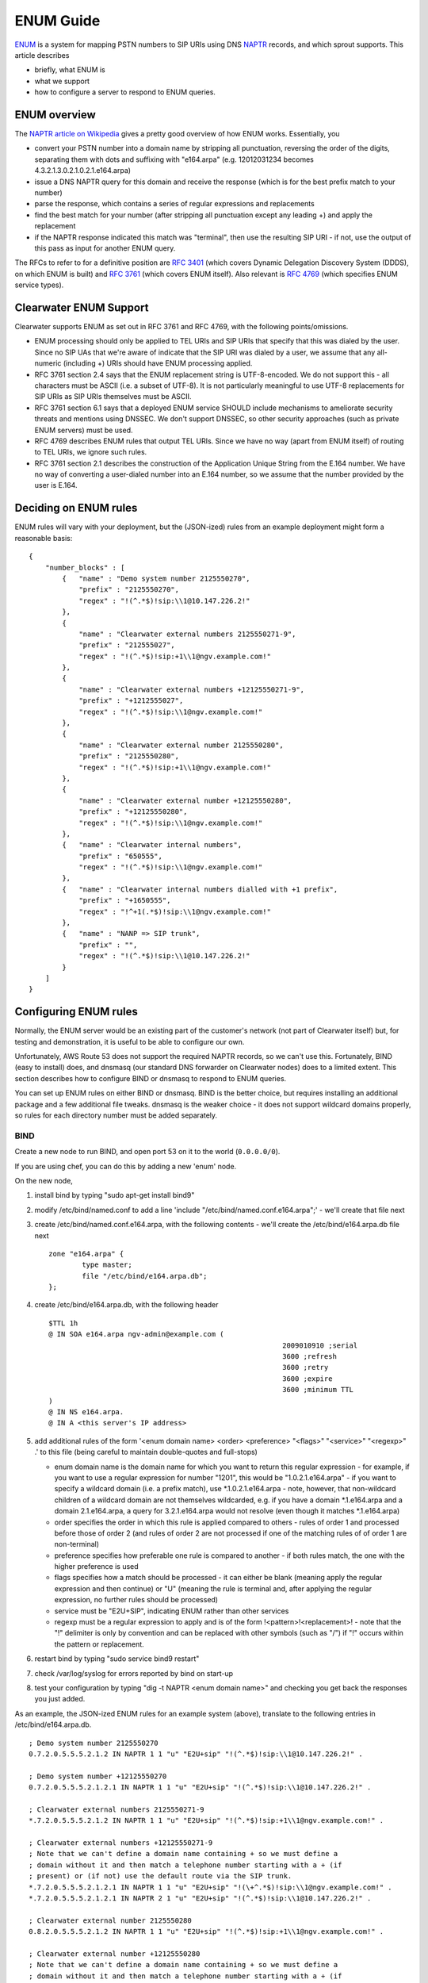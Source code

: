 ENUM Guide
==========

`ENUM <http://tools.ietf.org/rfc/rfc6116.txt>`__ is a system for mapping
PSTN numbers to SIP URIs using DNS
`NAPTR <http://en.wikipedia.org/wiki/NAPTR_record>`__ records, and which
sprout supports. This article describes

-  briefly, what ENUM is
-  what we support
-  how to configure a server to respond to ENUM queries.

ENUM overview
-------------

The `NAPTR article on
Wikipedia <http://en.wikipedia.org/wiki/NAPTR_record#Example>`__ gives a
pretty good overview of how ENUM works. Essentially, you

-  convert your PSTN number into a domain name by stripping all
   punctuation, reversing the order of the digits, separating them with
   dots and suffixing with "e164.arpa" (e.g. 12012031234 becomes
   4.3.2.1.3.0.2.1.0.2.1.e164.arpa)
-  issue a DNS NAPTR query for this domain and receive the response
   (which is for the best prefix match to your number)
-  parse the response, which contains a series of regular expressions
   and replacements
-  find the best match for your number (after stripping all punctuation
   except any leading +) and apply the replacement
-  if the NAPTR response indicated this match was "terminal", then use
   the resulting SIP URI - if not, use the output of this pass as input
   for another ENUM query.

The RFCs to refer to for a definitive position are `RFC
3401 <http://www.ietf.org/rfc/rfc3401>`__ (which covers Dynamic
Delegation Discovery System (DDDS), on which ENUM is built) and `RFC
3761 <http://www.ietf.org/rfc/rfc3761>`__ (which covers ENUM itself).
Also relevant is `RFC 4769 <http://www.ietf.org/rfc/rfc4769>`__ (which
specifies ENUM service types).

Clearwater ENUM Support
-----------------------

Clearwater supports ENUM as set out in RFC 3761 and RFC 4769, with the
following points/omissions.

-  ENUM processing should only be applied to TEL URIs and SIP URIs that
   specify that this was dialed by the user. Since no SIP UAs that we're
   aware of indicate that the SIP URI was dialed by a user, we assume
   that any all-numeric (including +) URIs should have ENUM processing
   applied.
-  RFC 3761 section 2.4 says that the ENUM replacement string is
   UTF-8-encoded. We do not support this - all characters must be ASCII
   (i.e. a subset of UTF-8). It is not particularly meaningful to use
   UTF-8 replacements for SIP URIs as SIP URIs themselves must be ASCII.
-  RFC 3761 section 6.1 says that a deployed ENUM service SHOULD include
   mechanisms to ameliorate security threats and mentions using DNSSEC.
   We don't support DNSSEC, so other security approaches (such as
   private ENUM servers) must be used.
-  RFC 4769 describes ENUM rules that output TEL URIs. Since we have no
   way (apart from ENUM itself) of routing to TEL URIs, we ignore such
   rules.
-  RFC 3761 section 2.1 describes the construction of the Application
   Unique String from the E.164 number. We have no way of converting a
   user-dialed number into an E.164 number, so we assume that the number
   provided by the user is E.164.

Deciding on ENUM rules
----------------------

ENUM rules will vary with your deployment, but the (JSON-ized) rules
from an example deployment might form a reasonable basis:

::

    {
        "number_blocks" : [
            {   "name" : "Demo system number 2125550270",
                "prefix" : "2125550270",
                "regex" : "!(^.*$)!sip:\\1@10.147.226.2!"
            },
            {
                "name" : "Clearwater external numbers 2125550271-9",
                "prefix" : "212555027",
                "regex" : "!(^.*$)!sip:+1\\1@ngv.example.com!"
            },
            {
                "name" : "Clearwater external numbers +12125550271-9",
                "prefix" : "+1212555027",
                "regex" : "!(^.*$)!sip:\\1@ngv.example.com!"
            },
            {
                "name" : "Clearwater external number 2125550280",
                "prefix" : "2125550280",
                "regex" : "!(^.*$)!sip:+1\\1@ngv.example.com!"
            },
            {
                "name" : "Clearwater external number +12125550280",
                "prefix" : "+12125550280",
                "regex" : "!(^.*$)!sip:\\1@ngv.example.com!"
            },
            {   "name" : "Clearwater internal numbers",
                "prefix" : "650555",
                "regex" : "!(^.*$)!sip:\\1@ngv.example.com!"
            },
            {   "name" : "Clearwater internal numbers dialled with +1 prefix",
                "prefix" : "+1650555",
                "regex" : "!^+1(.*$)!sip:\\1@ngv.example.com!"
            },
            {   "name" : "NANP => SIP trunk",
                "prefix" : "",
                "regex" : "!(^.*$)!sip:\\1@10.147.226.2!"
            }
        ]
    }

Configuring ENUM rules
----------------------

Normally, the ENUM server would be an existing part of the customer's
network (not part of Clearwater itself) but, for testing and
demonstration, it is useful to be able to configure our own.

Unfortunately, AWS Route 53 does not support the required NAPTR records,
so we can't use this. Fortunately, BIND (easy to install) does, and
dnsmasq (our standard DNS forwarder on Clearwater nodes) does to a
limited extent. This section describes how to configure BIND or dnsmasq
to respond to ENUM queries.

You can set up ENUM rules on either BIND or dnsmasq. BIND is the better
choice, but requires installing an additional package and a few
additional file tweaks. dnsmasq is the weaker choice - it does not
support wildcard domains properly, so rules for each directory number
must be added separately.

BIND
~~~~

Create a new node to run BIND, and open port 53 on it to the world
(``0.0.0.0/0``).

If you are using chef, you can do this by adding a new 'enum' node.

On the new node,

1. install bind by typing "sudo apt-get install bind9"
2. modify /etc/bind/named.conf to add a line 'include
   "/etc/bind/named.conf.e164.arpa";' - we'll create that file next
3. create /etc/bind/named.conf.e164.arpa, with the following contents -
   we'll create the /etc/bind/e164.arpa.db file next

   ::

       zone "e164.arpa" {
               type master;
               file "/etc/bind/e164.arpa.db";
       };

4. create /etc/bind/e164.arpa.db, with the following header

   ::

       $TTL 1h
       @ IN SOA e164.arpa ngv-admin@example.com (
                                                               2009010910 ;serial
                                                               3600 ;refresh
                                                               3600 ;retry
                                                               3600 ;expire
                                                               3600 ;minimum TTL
       )
       @ IN NS e164.arpa.
       @ IN A <this server's IP address>

5. add additional rules of the form '<enum domain name> <order>
   <preference> "<flags>" "<service>" "<regexp>" .' to this file (being
   careful to maintain double-quotes and full-stops)

   -  enum domain name is the domain name for which you want to return
      this regular expression - for example, if you want to use a
      regular expression for number "1201", this would be
      "1.0.2.1.e164.arpa" - if you want to specify a wildcard domain
      (i.e. a prefix match), use \*.1.0.2.1.e164.arpa - note, however,
      that non-wildcard children of a wildcard domain are not themselves
      wildcarded, e.g. if you have a domain \*.1.e164.arpa and a domain
      2.1.e164.arpa, a query for 3.2.1.e164.arpa would not resolve (even
      though it matches \*.1.e164.arpa)
   -  order specifies the order in which this rule is applied compared
      to others - rules of order 1 and processed before those of order 2
      (and rules of order 2 are not processed if one of the matching
      rules of of order 1 are non-terminal)
   -  preference specifies how preferable one rule is compared to
      another - if both rules match, the one with the higher preference
      is used
   -  flags specifies how a match should be processed - it can either be
      blank (meaning apply the regular expression and then continue) or
      "U" (meaning the rule is terminal and, after applying the regular
      expression, no further rules should be processed)
   -  service must be "E2U+SIP", indicating ENUM rather than other
      services
   -  regexp must be a regular expression to apply and is of the form
      !<pattern>!<replacement>! - note that the "!" delimiter is only by
      convention and can be replaced with other symbols (such as "/") if
      "!" occurs within the pattern or replacement.

6. restart bind by typing "sudo service bind9 restart"
7. check /var/log/syslog for errors reported by bind on start-up
8. test your configuration by typing "dig -t NAPTR <enum domain name>"
   and checking you get back the responses you just added.

As an example, the JSON-ized ENUM rules for an example system (above),
translate to the following entries in /etc/bind/e164.arpa.db.

::

    ; Demo system number 2125550270
    0.7.2.0.5.5.5.2.1.2 IN NAPTR 1 1 "u" "E2U+sip" "!(^.*$)!sip:\\1@10.147.226.2!" .

    ; Demo system number +12125550270
    0.7.2.0.5.5.5.2.1.2.1 IN NAPTR 1 1 "u" "E2U+sip" "!(^.*$)!sip:\\1@10.147.226.2!" .

    ; Clearwater external numbers 2125550271-9
    *.7.2.0.5.5.5.2.1.2 IN NAPTR 1 1 "u" "E2U+sip" "!(^.*$)!sip:+1\\1@ngv.example.com!" .

    ; Clearwater external numbers +12125550271-9
    ; Note that we can't define a domain name containing + so we must define a
    ; domain without it and then match a telephone number starting with a + (if
    ; present) or (if not) use the default route via the SIP trunk.
    *.7.2.0.5.5.5.2.1.2.1 IN NAPTR 1 1 "u" "E2U+sip" "!(\+^.*$)!sip:\\1@ngv.example.com!" .
    *.7.2.0.5.5.5.2.1.2.1 IN NAPTR 2 1 "u" "E2U+sip" "!(^.*$)!sip:\\1@10.147.226.2!" .

    ; Clearwater external number 2125550280
    0.8.2.0.5.5.5.2.1.2 IN NAPTR 1 1 "u" "E2U+sip" "!(^.*$)!sip:+1\\1@ngv.example.com!" .

    ; Clearwater external number +12125550280
    ; Note that we can't define a domain name containing + so we must define a
    ; domain without it and then match a telephone number starting with a + (if
    ; present) or (if not) use the default route via the SIP trunk.
    0.8.2.0.5.5.5.2.1.2.1 IN NAPTR 1 1 "u" "E2U+sip" "!(\+^.*$)!sip:\\1@ngv.example.com!" .
    0.8.2.0.5.5.5.2.1.2.1 IN NAPTR 2 1 "u" "E2U+sip" "!(^.*$)!sip:\\1@10.147.226.2!" .

    ; Clearwater internal numbers
    *.5.5.5.0.5.6 IN NAPTR 1 1 "u" "E2U+sip" "!(^.*$)!sip:\\1@ngv.example.com!" .

    ; Clearwater internal numbers dialled with +1 prefix
    ; Note that we can't define a domain name containing + so we must define a
    ; domain without it and then match a telephone number starting with a + (if
    ; present) or (if not) use the default route via the SIP trunk.
    *.5.5.5.0.5.6.1 IN NAPTR 1 1 "u" "E2U+sip" "!^\+1(.*$)!sip:\\1@ngv.example.com!" .
    *.5.5.5.0.5.6.1 IN NAPTR 2 1 "u" "E2U+sip" "!(^.*$)!sip:\\1@10.147.226.2!" .

    ; NANP => SIP trunk.
    * IN NAPTR 1 1 "u" "E2U+sip" "!(^.*$)!sip:\\1@10.147.226.2!" .
    2 IN NAPTR 1 1 "u" "E2U+sip" "!(^.*$)!sip:\\1@10.147.226.2!" .
    *.2 IN NAPTR 1 1 "u" "E2U+sip" "!(^.*$)!sip:\\1@10.147.226.2!" .
    1.2 IN NAPTR 1 1 "u" "E2U+sip" "!(^.*$)!sip:\\1@10.147.226.2!" .
    *.1.2 IN NAPTR 1 1 "u" "E2U+sip" "!(^.*$)!sip:\\1@10.147.226.2!" .
    2.1.2 IN NAPTR 1 1 "u" "E2U+sip" "!(^.*$)!sip:\\1@10.147.226.2!" .
    *.2.1.2 IN NAPTR 1 1 "u" "E2U+sip" "!(^.*$)!sip:\\1@10.147.226.2!" .
    5.2.1.2 IN NAPTR 1 1 "u" "E2U+sip" "!(^.*$)!sip:\\1@10.147.226.2!" .
    *.5.2.1.2 IN NAPTR 1 1 "u" "E2U+sip" "!(^.*$)!sip:\\1@10.147.226.2!" .
    5.5.2.1.2 IN NAPTR 1 1 "u" "E2U+sip" "!(^.*$)!sip:\\1@10.147.226.2!" .
    *.5.5.2.1.2 IN NAPTR 1 1 "u" "E2U+sip" "!(^.*$)!sip:\\1@10.147.226.2!" .
    5.5.5.2.1.2 IN NAPTR 1 1 "u" "E2U+sip" "!(^.*$)!sip:\\1@10.147.226.2!" .
    *.5.5.5.2.1.2 IN NAPTR 1 1 "u" "E2U+sip" "!(^.*$)!sip:\\1@10.147.226.2!" .
    0.5.5.5.2.1.2 IN NAPTR 1 1 "u" "E2U+sip" "!(^.*$)!sip:\\1@10.147.226.2!" .
    *.0.5.5.5.2.1.2 IN NAPTR 1 1 "u" "E2U+sip" "!(^.*$)!sip:\\1@10.147.226.2!" .
    2.0.5.5.5.2.1.2 IN NAPTR 1 1 "u" "E2U+sip" "!(^.*$)!sip:\\1@10.147.226.2!" .
    *.2.0.5.5.5.2.1.2 IN NAPTR 1 1 "u" "E2U+sip" "!(^.*$)!sip:\\1@10.147.226.2!" .
    7.2.0.5.5.5.2.1.2 IN NAPTR 1 1 "u" "E2U+sip" "!(^.*$)!sip:\\1@10.147.226.2!" .
    1 IN NAPTR 1 1 "u" "E2U+sip" "!(^.*$)!sip:\\1@10.147.226.2!" .
    *.1 IN NAPTR 1 1 "u" "E2U+sip" "!(^.*$)!sip:\\1@10.147.226.2!" .
    2.1 IN NAPTR 1 1 "u" "E2U+sip" "!(^.*$)!sip:\\1@10.147.226.2!" .
    *.2.1 IN NAPTR 1 1 "u" "E2U+sip" "!(^.*$)!sip:\\1@10.147.226.2!" .
    1.2.1 IN NAPTR 1 1 "u" "E2U+sip" "!(^.*$)!sip:\\1@10.147.226.2!" .
    *.1.2.1 IN NAPTR 1 1 "u" "E2U+sip" "!(^.*$)!sip:\\1@10.147.226.2!" .
    2.1.2.1 IN NAPTR 1 1 "u" "E2U+sip" "!(^.*$)!sip:\\1@10.147.226.2!" .
    *.2.1.2.1 IN NAPTR 1 1 "u" "E2U+sip" "!(^.*$)!sip:\\1@10.147.226.2!" .
    5.2.1.2.1 IN NAPTR 1 1 "u" "E2U+sip" "!(^.*$)!sip:\\1@10.147.226.2!" .
    *.5.2.1.2.1 IN NAPTR 1 1 "u" "E2U+sip" "!(^.*$)!sip:\\1@10.147.226.2!" .
    5.5.2.1.2.1 IN NAPTR 1 1 "u" "E2U+sip" "!(^.*$)!sip:\\1@10.147.226.2!" .
    *.5.5.2.1.2.1 IN NAPTR 1 1 "u" "E2U+sip" "!(^.*$)!sip:\\1@10.147.226.2!" .
    5.5.5.2.1.2.1 IN NAPTR 1 1 "u" "E2U+sip" "!(^.*$)!sip:\\1@10.147.226.2!" .
    *.5.5.5.2.1.2.1 IN NAPTR 1 1 "u" "E2U+sip" "!(^.*$)!sip:\\1@10.147.226.2!" .
    0.5.5.5.2.1.2.1 IN NAPTR 1 1 "u" "E2U+sip" "!(^.*$)!sip:\\1@10.147.226.2!" .
    *.0.5.5.5.2.1.2.1 IN NAPTR 1 1 "u" "E2U+sip" "!(^.*$)!sip:\\1@10.147.226.2!" .
    2.0.5.5.5.2.1.2.1 IN NAPTR 1 1 "u" "E2U+sip" "!(^.*$)!sip:\\1@10.147.226.2!" .
    *.2.0.5.5.5.2.1.2.1 IN NAPTR 1 1 "u" "E2U+sip" "!(^.*$)!sip:\\1@10.147.226.2!" .
    7.2.0.5.5.5.2.1.2.1 IN NAPTR 1 1 "u" "E2U+sip" "!(^.*$)!sip:\\1@10.147.226.2!" .
    8.2.0.5.5.5.2.1.2 IN NAPTR 1 1 "u" "E2U+sip" "!(^.*$)!sip:\\1@10.147.226.2!" .
    *.8.2.0.5.5.5.2.1.2 IN NAPTR 1 1 "u" "E2U+sip" "!(^.*$)!sip:\\1@10.147.226.2!" .
    8.2.0.5.5.5.2.1.2.1 IN NAPTR 1 1 "u" "E2U+sip" "!(^.*$)!sip:\\1@10.147.226.2!" .
    *.8.2.0.5.5.5.2.1.2.1 IN NAPTR 1 1 "u" "E2U+sip" "!(^.*$)!sip:\\1@10.147.226.2!" .
    *.0.8.2.0.5.5.5.2.1.2.1 IN NAPTR 1 1 "u" "E2U+sip" "!(^.*$)!sip:\\1@10.147.226.2!" .
    6 IN NAPTR 1 1 "u" "E2U+sip" "!(^.*$)!sip:\\1@10.147.226.2!" .
    *.6 IN NAPTR 1 1 "u" "E2U+sip" "!(^.*$)!sip:\\1@10.147.226.2!" .
    5.6 IN NAPTR 1 1 "u" "E2U+sip" "!(^.*$)!sip:\\1@10.147.226.2!" .
    *.5.6 IN NAPTR 1 1 "u" "E2U+sip" "!(^.*$)!sip:\\1@10.147.226.2!" .
    5.0.5.6 IN NAPTR 1 1 "u" "E2U+sip" "!(^.*$)!sip:\\1@10.147.226.2!" .
    *.5.0.5.6 IN NAPTR 1 1 "u" "E2U+sip" "!(^.*$)!sip:\\1@10.147.226.2!" .
    5.5.0.5.6 IN NAPTR 1 1 "u" "E2U+sip" "!(^.*$)!sip:\\1@10.147.226.2!" .
    *.5.5.0.5.6 IN NAPTR 1 1 "u" "E2U+sip" "!(^.*$)!sip:\\1@10.147.226.2!" .
    5.5.5.0.5.6 IN NAPTR 1 1 "u" "E2U+sip" "!(^.*$)!sip:\\1@10.147.226.2!" .

dnsmasq
~~~~~~~

Before configuring dnsmasq, you need to find a suitable host.

-  For a deployment with only one sprout node you should just be able to
   use the sprout node itself.
-  For deployments with more than one sprout node, you'll need to either
   create a new node or pick one of your sprout nodes (bearing in mind
   that it will become a single point-of-failure) and then configure
   dnsmasq on all sprouts to query this server for enum lookups by
   creating an "/etc/dnsmasq.d/enum-forwarding" file containing a single
   line of the form "server=/e164.arpa/<DNS IP address/" and then
   restarting dnsmasq with "sudo service dnsmasq restart". Note that
   you'll also need to open UDP port 53 (DNS) to this server in the
   security group.

On the host you've chosen,

1. ensure dnsmasq is installed (it is standard on all Clearwater nodes)
   by typing "sudo apt-get install dnsmasq"
2. create an "/etc/dnsmasq.d/enum" file containing lines of the form
   "naptr-record=<enum domain
   name>,<order>,<preference>,<flags>,<service>,<regexp>" where

   -  enum domain name is the domain name for which you want to return
      this regular expression - for example, if you want to use a
      regular expression for number "1201", this would be
      "1.0.2.1.e164.arpa"
   -  order specifies the order in which this rule is applied compared
      to others - rules of order 1 and processed before those of order 2
      (and rules of order 2 are not processed if one of the matching
      rules of of order 1 are non-terminal)
   -  preference specifies how preferable one rule is compared to
      another - if both rules match, the one with the higher preference
      is used
   -  flags specifies how a match should be processed - it can either be
      blank (meaning apply the regular expression and then continue) or
      "U" (meaning the rule is terminal and, after applying the regular
      expression, no further rules should be processed)
   -  service must be "E2U+SIP", indicating ENUM rather than other
      services
   -  regexp must be a regular expression to apply and is of the form
      !<pattern>!<replacement>! - note that the "!" delimeter is only by
      convention and can be replaced with other symbols (such as "/") if
      "!" occurs within the pattern or replacement.

3. restart dnsmasq by typing "sudo service dnsmasq restart"
4. test your configuration by typing "dig -t NAPTR <enum domain name>"
   and checking you get back the responses you just added.

As an example, the JSON-ized ENUM rules for an example system (above),
translate to the following entries in /etc/dnsmasq.d/enum.

::

    # Demo system number 2125550270
    naptr-record=0.7.2.0.5.5.5.2.1.2.e164.arpa,1,1,U,E2U+SIP,!(^.*$)!sip:\1@10.147.226.2!

    # Clearwater external numbers 2125550271-9
    naptr-record=7.2.0.5.5.5.2.1.2.e164.arpa,1,1,U,E2U+SIP,!(^.*$)!sip:+1\1@ngv.example.com!

    # Clearwater external numbers +12125550271-9
    # Note that we can't define a domain name containing + so we must define a # domain without it and then match a telephone number starting with a + (if
    # present) or (if not) use the default route via the SIP trunk.
    naptr-record=7.2.0.5.5.5.2.1.2.1.e164.arpa,1,1,U,E2U+SIP,!(\+^.*$)!sip:\1@ngv.example.com!
    naptr-record=7.2.0.5.5.5.2.1.2.1.e164.arpa,2,1,U,E2U+SIP,!(^.*$)!sip:\1@10.147.226.2!

    # Clearwater external number 2125550280
    naptr-record=0.8.2.0.5.5.5.2.1.2.e164.arpa,1,1,U,E2U+SIP,!(^.*$)!sip:+1\1@ngv.example.com!

    # Clearwater external number +12125550280
    # Note that we can't define a domain name containing + so we must define a
    # domain without it and then match a telephone number starting with a + (if
    # present) or (if not) use the default route via the SIP trunk.
    naptr-record=0.8.2.0.5.5.5.2.1.2.1.e164.arpa,1,1,U,E2U+SIP,!(\+^.*$)!sip:\1@ngv.example.com!
    naptr-record=0.8.2.0.5.5.5.2.1.2.1.e164.arpa,2,1,U,E2U+SIP,!(^.*$)!sip:\1@10.147.226.2!

    # Clearwater internal numbers
    naptr-record=5.5.5.0.5.6.e164.arpa,1,1,U,E2U+SIP,!(^.*$)!sip:\1@ngv.example.com!

    # Clearwater internal numbers dialled with +1 prefix
    # Note that we can't define a domain name containing + so we must define a
    # domain without it and then match a telephone number starting with a + (if
    # present) or (if not) use the default route via the SIP trunk.
    naptr-record=5.5.5.0.5.6.1.e164.arpa,1,1,U,E2U+SIP,!^\+1(.*$)!sip:\1@ngv.example.com!
    naptr-record=5.5.5.0.5.6.1.e164.arpa,2,1,U,E2U+SIP,!(^.*$)!sip:\1@10.147.226.2!

    # NANP => SIP trunk
    naptr-record=e164.arpa,1,1,U,E2U+SIP,!(^.*$)!sip:\1@10.147.226.2!

ENUM Domain Suffix
------------------

`RFC 3761 <http://www.ietf.org/rfc/rfc3761.txt>`__ mandates that domain
names used during ENUM processing are suffixed with .e164.arpa.
Obviously, this means that there can only be one such public domain. If
you need your domain to be public (rather than private as set up above),
you can instead change the suffix, e.g. to .e164.arpa.ngv.example.com,
by

-  configuring sprout to use this suffix via the --enum-suffix parameter
-  configuring your DNS server to respond to this domain rather than
   .e164.arpa (by search-replacing in the config files described above)
-  configuring Route 53 to forward DNS requests for
   e164.arpa.ngv.example.com to your DNS server by creating an NS (Name
   Server) record with name "e164.arpa.ngv.example.com" and value set to
   the name/IP address of your DNS server.

ENUM and Sprout
---------------

To enable ENUM lookups on Sprout, edit ``/etc/clearwater/shared_config``
and add the following configuration to use either an ENUM server
(recommended) or an ENUM file:

::

    enum_server=<IP addresses of enum servers>
    enum_file=<location of enum file>

If you use the ENUM file, enter the ENUM rules in the JSON format (shown
above). If you are using the enhanced node management framework provided
by ``clearwater-etcd``, and you use ``/etc/clearwater/enum.json`` as
your ENUM filename, you can automatically synchronize changes across
your deployment by running ``sudo cw-upload_enum_json`` after creating
or updating the file. In this case, other Sprout nodes will
automatically download and use the uploaded ENUM rules.

It's possible to configure Sprout with secondary and tertiary ENUM
servers, by providing a comma-separated list (e.g.
``enum_server=1.2.3.4,10.0.0.1,192.168.1.1``). If this is done:

-  Sprout will always query the first server in the list first
-  If this returns SERVFAIL or times out (which happens after a
   randomised 500ms-1000ms period), Sprout will resend the query to the
   second server
-  If this returns SERVFAIL or times out, Sprout will resend the query
   to the third server
-  If all servers return SERVFAIL or time out, the ENUM query will fail

Each component of Sprout (I-CSCF, S-CSCF and BGCF) will perform ENUM
lookups independently and at different points in call processing:

-  The I-CSCF will perform an ENUM lookup during terminating processing
   if the Request URI represents a phone number.

   -  If the result of this ENUM lookup is also a URI that represents a
      phone number, does not contain number portability information and
      is not in the HSS, another ENUM lookup is performed on the new
      URI.

-  The S-CSCF will perform an ENUM lookup at the end of originating
   processing if the Request URI represents a phone number, regardless
   of whether there is number portability information in the URI.
-  The BGCF will perform an ENUM lookup on receiving a request if the
   Request URI represents a phone number, regardless of whether there is
   number portability information in the URI.

The presence of number portability data and the ``npdi`` parameter do
not affect whether an ENUM lookup is performed, but if number
portability data is present then it is used for routing.
